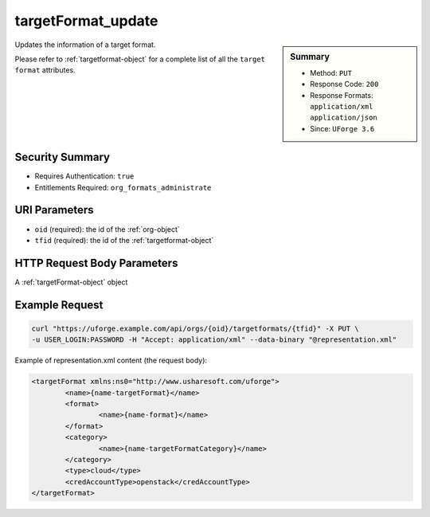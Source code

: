 .. Copyright 2016 FUJITSU LIMITED

.. _targetFormat-update:

targetFormat_update
-------------------

.. function:: PUT /orgs/{oid}/targetformats/{tfid}

.. sidebar:: Summary

	* Method: ``PUT``
	* Response Code: ``200``
	* Response Formats: ``application/xml`` ``application/json``
	* Since: ``UForge 3.6``

Updates the information of a target format. 

Please refer to :ref:`targetformat-object` for a complete list of all the ``target format`` attributes.

Security Summary
~~~~~~~~~~~~~~~~

* Requires Authentication: ``true``
* Entitlements Required: ``org_formats_administrate``

URI Parameters
~~~~~~~~~~~~~~

* ``oid`` (required): the id of the :ref:`org-object`
* ``tfid`` (required): the id of the :ref:`targetformat-object`

HTTP Request Body Parameters
~~~~~~~~~~~~~~~~~~~~~~~~~~~~

A :ref:`targetFormat-object` object

Example Request
~~~~~~~~~~~~~~~

.. code-block:: bash

	curl "https://uforge.example.com/api/orgs/{oid}/targetformats/{tfid}" -X PUT \
	-u USER_LOGIN:PASSWORD -H "Accept: application/xml" --data-binary "@representation.xml"

Example of representation.xml content (the request body):

.. code-block:: xml

	<targetFormat xmlns:ns0="http://www.usharesoft.com/uforge">
		<name>{name-targetFormat}</name>
		<format>
			<name>{name-format}</name>
		</format>
		<category>
			<name>{name-targetFormatCategory}</name>
		</category>
		<type>cloud</type>
		<credAccountType>openstack</credAccountType>
	</targetFormat>


.. seealso::

	 * :ref:`targetplatform-api-resources`
	 * :ref:`targetplatform-object`
	 * :ref:`targetformat-object`
	 * :ref:`imageformat-object`
	 * :ref:`primitiveFormat-getAll`
	 * :ref:`primitiveFormat-update`
	 * :ref:`targetFormat-create`
	 * :ref:`targetFormat-getAll`
	 * :ref:`targetFormat-get`
	 * :ref:`targetFormat-delete`
	 * :ref:`targetFormat-updateAccess`
	 * :ref:`targetFormatLogo-upload`
	 * :ref:`targetFormatLogo-delete`
	 * :ref:`targetFormatLogo-download`
	 * :ref:`targetFormatLogo-downloadFile`
	 * :ref:`targetFormat-getAllTargetPlatforms`
